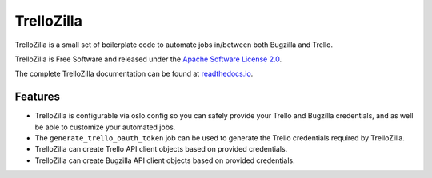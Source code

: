 TrelloZilla
===========

.. image:: https://img.shields.io/pypi/v/trellozilla.svg
        :target: https://pypi.python.org/pypi/trellozilla

.. image:: https://api.travis-ci.com/moisesguimaraes/trellozilla.svg?branch=master
        :target: https://travis-ci.com/moisesguimaraes/trellozilla

.. image:: https://readthedocs.org/projects/trellozilla/badge/?version=latest
        :target: https://trellozilla.readthedocs.io/en/latest/?badge=latest
        :alt: Documentation Status

TrelloZilla is a small set of boilerplate code to
automate jobs in/between both Bugzilla and Trello.

TrelloZilla is Free Software and released under the
`Apache Software License 2.0 <https://www.apache.org/licenses/LICENSE-2.0>`_.

The complete TrelloZilla documentation can be found at
`readthedocs.io <https://trellozilla.readthedocs.io>`_.

Features
--------

* TrelloZilla is configurable via oslo.config so you can safely provide
  your Trello and Bugzilla credentials, and as well be able to customize
  your automated jobs.

* The ``generate_trello_oauth_token`` job can be used to generate the Trello
  credentials required by TrelloZilla.

* TrelloZilla can create Trello API client objects based on provided credentials.

* TrelloZilla can create Bugzilla API client objects based on provided credentials.
